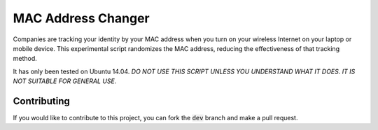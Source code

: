 MAC Address Changer
===================

Companies are tracking your identity by your MAC address when you turn on your wireless Internet on your laptop or mobile device. This experimental script randomizes the MAC address, reducing the effectiveness of that tracking method.

It has only been tested on Ubuntu 14.04. *DO NOT USE THIS SCRIPT UNLESS YOU UNDERSTAND WHAT IT DOES. IT IS NOT SUITABLE FOR GENERAL USE.*

Contributing
------------

If you would like to contribute to this project, you can fork the :code:`dev` branch and make a pull request.

